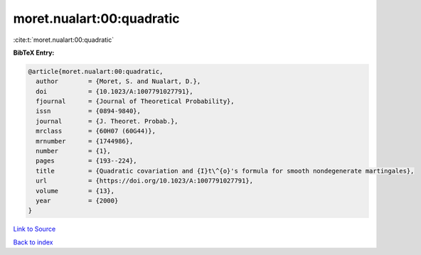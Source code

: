 moret.nualart:00:quadratic
==========================

:cite:t:`moret.nualart:00:quadratic`

**BibTeX Entry:**

.. code-block:: bibtex

   @article{moret.nualart:00:quadratic,
     author        = {Moret, S. and Nualart, D.},
     doi           = {10.1023/A:1007791027791},
     fjournal      = {Journal of Theoretical Probability},
     issn          = {0894-9840},
     journal       = {J. Theoret. Probab.},
     mrclass       = {60H07 (60G44)},
     mrnumber      = {1744986},
     number        = {1},
     pages         = {193--224},
     title         = {Quadratic covariation and {I}t\^{o}'s formula for smooth nondegenerate martingales},
     url           = {https://doi.org/10.1023/A:1007791027791},
     volume        = {13},
     year          = {2000}
   }

`Link to Source <https://doi.org/10.1023/A:1007791027791},>`_


`Back to index <../By-Cite-Keys.html>`_

